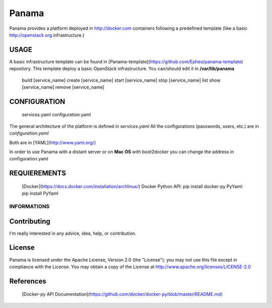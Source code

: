 Panama
============
Panama provides a platform deployed in http://docker.com containers following a predefined template (like a basic http://openstack.org infrastructure.)


USAGE
-----
A basic infrastructure template can be found in [Panama-template](https://github.com/Epheo/panama-template) repository.
This template deploy a basic OpenStack infrastructure. You can/should edit it in **/var/lib/panama**

    build [service_name]
    create [service_name]
    start [service_name]
    stop [service_name]
    list
    show [service_name]
    remove [service_name]

CONFIGURATION
-------------
	services.yaml
	configuration.yaml

The general architecture of the platform is defined in *services.yaml*
All the configurations (passwords, users, etc.) are in *configuration.yaml*

Both are in [YAML](http://www.yaml.org/)

In order to use Panama with a distant server or on **Mac OS** with boot2docker you can change the address in configuration.yaml

REQUIEREMENTS
-------------
    [Docker](https://docs.docker.com/installation/archlinux/)
    Docker Python API: pip install docker-py
    PyYaml: pip install PyYaml

============
INFORMATIONS
============

Contributing
------------
I'm really interested in any advice, idea, help, or contribution.

License
-------
Panama is licensed under the Apache License, Version 2.0 (the "License"); you may not use this file except in compliance with the License. You may obtain a copy of the License at http://www.apache.org/licenses/LICENSE-2.0

References
----------
    [Docker-py API Documentation](https://github.com/docker/docker-py/blob/master/README.md)
